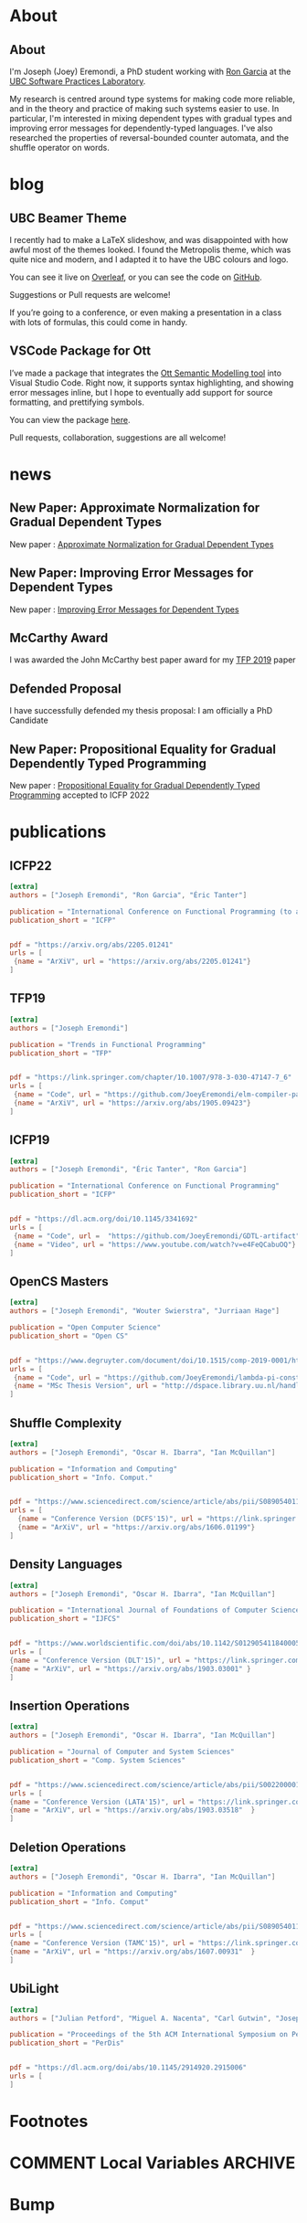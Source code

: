 #+hugo_base_dir: /home/joey/gh/eremondi.com-Test/

* About
:PROPERTIES:
:EXPORT_HUGO_SECTION: about
:END:
** About
:PROPERTIES:
:EXPORT_DATE: <2021-08-03 Tue>
:EXPORT_FILE_NAME: about
:END:
I'm Joseph (Joey) Eremondi, a PhD student working with
[[https://www.cs.ubc.ca/~rxg/][Ron Garcia]] at the
[[https://spl.cs.ubc.ca/][UBC Software Practices Laboratory]].

My research is centred around type systems for making code more
reliable, and in the theory and practice of making such systems easier
to use. In particular, I'm interested in mixing dependent types with
gradual types and improving error messages for dependently-typed
languages. I've also researched the properties of reversal-bounded
counter automata, and the shuffle operator on words.


* blog
:PROPERTIES:
:EXPORT_HUGO_SECTION: post
:END:
** UBC Beamer Theme
:PROPERTIES:
:EXPORT_DATE: <2017-12-28>
:EXPORT_FILE_NAME: ubc-beamer
:END:

   I recently had to make a LaTeX slideshow,
   and was disappointed with how awful most of the themes looked.
   I found the Metropolis theme, which was quite nice and modern, and I adapted it to have the UBC colours and logo.

   You can see it live on [[https://www.overleaf.com/read/zqngzmyspphw][Overleaf]],
   or you can see the code on [[https://github.com/JoeyEremondi/UBC-Metropolis-Beamer][GitHub]].

   Suggestions or Pull requests are welcome!

   If you’re going to a conference, or even making a presentation in a class with lots of formulas, this could come in handy.

** VSCode Package for Ott
:PROPERTIES:
:EXPORT_DATE: <2018-02-02>
:EXPORT_FILE_NAME: ott-vscode
:END:

   I’ve made a package that integrates the
   [[http://www.cl.cam.ac.uk/~pes20/ott/][Ott Semantic Modelling tool]] into Visual Studio Code.
   Right now, it supports syntax highlighting, and showing error messages inline,
   but I hope to eventually add support for source formatting, and prettifying symbols.

   You can view the package [[https://marketplace.visualstudio.com/items?itemName=JoeyEremondi.ott][here]].

   Pull requests, collaboration, suggestions are all welcome!


* news
:PROPERTIES:
:EXPORT_HUGO_SECTION: news
:END:
** New Paper: Approximate Normalization for Gradual Dependent Types
:PROPERTIES:
:EXPORT_DATE: <2019-07-26>
:EXPORT_FILE_NAME: icfp-19-arxiv-news
:END:
New paper : [[https://dl.acm.org/doi/10.1145/3341692][Approximate Normalization for Gradual Dependent Types]]
** New Paper: Improving Error Messages for Dependent Types
:PROPERTIES:
:EXPORT_DATE: <2019-01-24>
:EXPORT_FILE_NAME: tfp-19-arxiv-news
:END:
New paper :
[[https://www.degruyter.com/view/j/comp.2019.9.issue-1/comp-2019-0001/comp-2019-0001.xml?format=INT][Improving Error Messages for Dependent Types]]

** McCarthy Award
:PROPERTIES:
:EXPORT_DATE: <2020-02-17>
:EXPORT_FILE_NAME: mccarthy-award
:END:

I was awarded the John McCarthy best paper award for my [[https://arxiv.org/abs/1905.09423][TFP 2019]] paper

** Defended Proposal
:PROPERTIES:
:EXPORT_DATE: <2021-03-17>
:EXPORT_FILE_NAME: Proposal-defense
:END:
I have successfully defended my thesis proposal: I am officially a PhD Candidate



** New Paper: Propositional Equality for Gradual Dependently Typed Programming
:PROPERTIES:
:EXPORT_DATE: <2022-05-21>
:EXPORT_FILE_NAME: icfp22-accepted
:END:
New paper :
[[https://arxiv.org/abs/2205.01241][Propositional Equality for Gradual Dependently Typed Programming]] accepted to ICFP 2022


* publications
:PROPERTIES:
:EXPORT_HUGO_SECTION: publication
:END:


** ICFP22
:PROPERTIES:
:EXPORT_FILE_NAME: icfp22
:EXPORT_TITLE: Propositional Equality for Gradual Dependently Typed Programming
:EXPORT_DATE: <2022-05-21>
:END:
#+begin_src toml :front_matter_extra t
[extra]
authors = ["Joseph Eremondi", "Ron Garcia", "Éric Tanter"]

publication = "International Conference on Functional Programming (to appear)"
publication_short = "ICFP"


pdf = "https://arxiv.org/abs/2205.01241"
urls = [
 {name = "ArXiV", url = "https://arxiv.org/abs/2205.01241"}
]
#+end_src
** TFP19
:PROPERTIES:
:EXPORT_FILE_NAME: tfp19
:EXPORT_TITLE: Set Constraints, Pattern Match Analysis and SMT
:EXPORT_DATE: <2019-06-01>
:END:
#+begin_src toml :front_matter_extra t
[extra]
authors = ["Joseph Eremondi"]

publication = "Trends in Functional Programming"
publication_short = "TFP"


pdf = "https://link.springer.com/chapter/10.1007/978-3-030-47147-7_6"
urls = [
 {name = "Code", url = "https://github.com/JoeyEremondi/elm-compiler-patmatch-smt" },
 {name = "ArXiV", url = "https://arxiv.org/abs/1905.09423"}
]
#+end_src
** ICFP19
:PROPERTIES:
:EXPORT_FILE_NAME: icfp19
:EXPORT_TITLE: Approximate Normalization for Gradual Dependent Types
:EXPORT_DATE: <2019-07-26>
:END:
#+begin_src toml :front_matter_extra t
[extra]
authors = ["Joseph Eremondi", "Éric Tanter", "Ron Garcia"]

publication = "International Conference on Functional Programming"
publication_short = "ICFP"


pdf = "https://dl.acm.org/doi/10.1145/3341692"
urls = [
 {name = "Code", url =  "https://github.com/JoeyEremondi/GDTL-artifact"},
 {name = "Video", url = "https://www.youtube.com/watch?v=e4FeQCabuOQ"}
]
#+end_src



** OpenCS Masters
:PROPERTIES:
:EXPORT_FILE_NAME: ocs19
:EXPORT_TITLE: A Framework for Improving Error Messages in Dependently-Typed Languages
:EXPORT_DATE: <2019-01-24>
:END:
#+begin_src toml :front_matter_extra t
[extra]
authors = ["Joseph Eremondi", "Wouter Swierstra", "Jurriaan Hage"]

publication = "Open Computer Science"
publication_short = "Open CS"


pdf = "https://www.degruyter.com/document/doi/10.1515/comp-2019-0001/html"
urls = [
 {name = "Code", url = "https://github.com/JoeyEremondi/lambda-pi-constraint"},
 {name = "MSc Thesis Version", url = "http://dspace.library.uu.nl/handle/1874/337692" },
]
#+end_src


** Shuffle Complexity
:PROPERTIES:
:EXPORT_FILE_NAME: shuffle-comp
:EXPORT_TITLE: On the Complexity and Decidability of Some Problems Involving Shuffle
:EXPORT_DATE: <2018-04-01>
:END:
#+begin_src toml :front_matter_extra t
[extra]
authors = ["Joseph Eremondi", "Oscar H. Ibarra", "Ian McQuillan"]

publication = "Information and Computing"
publication_short = "Info. Comput."


pdf = "https://www.sciencedirect.com/science/article/abs/pii/S0890540117301591"
urls = [
  {name = "Conference Version (DCFS'15)", url = "https://link.springer.com/chapter/10.1007/978-3-319-19225-3_9"},
  {name = "ArXiV", url = "https://arxiv.org/abs/1606.01199"}
]
#+end_src

** Density Languages
:PROPERTIES:
:EXPORT_FILE_NAME: density-lang
:EXPORT_TITLE: On the Density of Context-Free and Counter Languages
:EXPORT_DATE: <2018-02-01>
:END:
#+begin_src toml :front_matter_extra t
[extra]
authors = ["Joseph Eremondi", "Oscar H. Ibarra", "Ian McQuillan"]

publication = "International Journal of Foundations of Computer Science"
publication_short = "IJFCS"


pdf = "https://www.worldscientific.com/doi/abs/10.1142/S0129054118400051"
urls = [
{name = "Conference Version (DLT'15)", url = "https://link.springer.com/chapter/10.1007/978-3-319-21500-6_18"},
{name = "ArXiV", url = "https://arxiv.org/abs/1903.03001" }
]
#+end_src


** Insertion Operations
:PROPERTIES:
:EXPORT_FILE_NAME: insertion-ops
:EXPORT_TITLE: Insertion Operations on Deterministic Reversal-Bounded Counter Machines
:EXPORT_DATE: <2019-01-01>
:END:
#+begin_src toml :front_matter_extra t
[extra]
authors = ["Joseph Eremondi", "Oscar H. Ibarra", "Ian McQuillan"]

publication = "Journal of Computer and System Sciences"
publication_short = "Comp. System Sciences"


pdf = "https://www.sciencedirect.com/science/article/abs/pii/S002200001830117X"
urls = [
{name = "Conference Version (LATA'15)", url = "https://link.springer.com/chapter/10.1007/978-3-319-15579-1_15" },
{name = "ArXiV", url = "https://arxiv.org/abs/1903.03518"  }
]
#+end_src


** Deletion Operations
:PROPERTIES:
:EXPORT_FILE_NAME: deletion-ops
:EXPORT_TITLE: Deletion Operations on Deterministic Families of Automata
:EXPORT_DATE: <2017-10-01>
:END:
#+begin_src toml :front_matter_extra t
[extra]
authors = ["Joseph Eremondi", "Oscar H. Ibarra", "Ian McQuillan"]

publication = "Information and Computing"
publication_short = "Info. Comput"


pdf = "https://www.sciencedirect.com/science/article/abs/pii/S0890540117301104"
urls = [
{name = "Conference Version (TAMC'15)", url = "https://link.springer.com/chapter/10.1007/978-3-319-17142-5_33" },
{name = "ArXiV", url = "https://arxiv.org/abs/1607.00931"  }
]
#+end_src

** UbiLight
:PROPERTIES:
:EXPORT_FILE_NAME: aspecta
:EXPORT_TITLE: The ASPECTA Toolkit: Affordable Full Coverage Displays
:EXPORT_DATE: <2016-06-01>
:END:
#+begin_src toml :front_matter_extra t
[extra]
authors = ["Julian Petford", "Miguel A. Nacenta", "Carl Gutwin", "Joseph Eremondi", "Cody Ede"]

publication = "Proceedings of the 5th ACM International Symposium on Pervasive Displays"
publication_short = "PerDis"


pdf = "https://dl.acm.org/doi/abs/10.1145/2914920.2915006"
urls = [
]
#+end_src

* Footnotes
* COMMENT Local Variables                          :ARCHIVE:
# Local Variables:
# eval: (org-hugo-auto-export-mode)
# End:

* Bump
